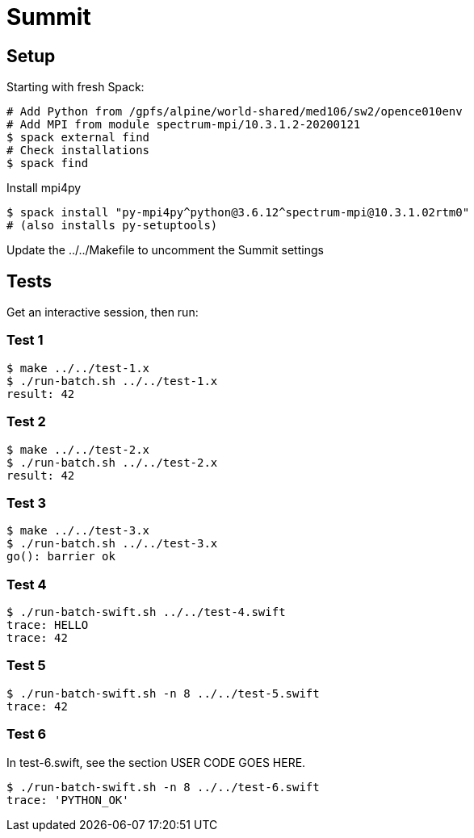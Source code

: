 
= Summit

== Setup

Starting with fresh Spack:

----
# Add Python from /gpfs/alpine/world-shared/med106/sw2/opence010env
# Add MPI from module spectrum-mpi/10.3.1.2-20200121
$ spack external find
# Check installations
$ spack find
----

Install mpi4py

----
$ spack install "py-mpi4py^python@3.6.12^spectrum-mpi@10.3.1.02rtm0"
# (also installs py-setuptools)
----

Update the ../../Makefile to uncomment the Summit settings

== Tests

Get an interactive session, then run:

=== Test 1

----
$ make ../../test-1.x
$ ./run-batch.sh ../../test-1.x
result: 42
----

=== Test 2

----
$ make ../../test-2.x
$ ./run-batch.sh ../../test-2.x
result: 42
----

=== Test 3

----
$ make ../../test-3.x
$ ./run-batch.sh ../../test-3.x
go(): barrier ok
----

=== Test 4

----
$ ./run-batch-swift.sh ../../test-4.swift
trace: HELLO
trace: 42
----

=== Test 5

----
$ ./run-batch-swift.sh -n 8 ../../test-5.swift
trace: 42
----

=== Test 6

In test-6.swift, see the section USER CODE GOES HERE.

----
$ ./run-batch-swift.sh -n 8 ../../test-6.swift
trace: 'PYTHON_OK'
----
